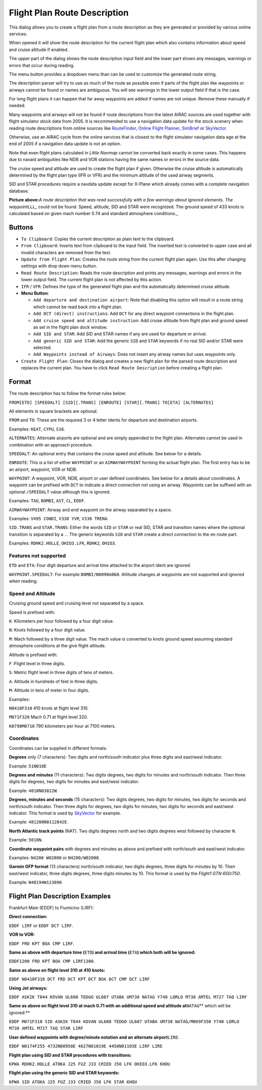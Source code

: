 .. _flight-plan-from-route-description:

Flight Plan Route Description
-----------------------------

This dialog allows you to create a flight plan from a route description
as they are generated or provided by various online services.

When opened it will show the route description for the current flight
plan which also contains information about speed and cruise altitude if
enabled.

The upper part of the dialog shows the route description input field and
the lower part shows any messages, warnings or errors that occur during
reading.

The menu button |Menu Button| provides a dropdown menu than can be used
to customize the generated route string.

The description parser will try to use as much of the route as possible
even if parts of the flight plan like waypoints or airways cannot be
found or names are ambiguous. You will see warnings in the lower output
field if that is the case.

For long flight plans it can happen that far away waypoints are added if
names are not unique. Remove these manually if needed.

Many waypoints and airways will not be found if route descriptions from
the latest AIRAC sources are used together with flight simulator stock
data from 2005. It is recommended to use a navigation data update for
the stock scenery when reading route descriptions from online sources
like `RouteFinder <http://rfinder.asalink.net/>`__, `Online Flight
Planner <http://onlineflightplanner.org/>`__,
`SimBrief <https://www.simbrief.com>`__ or
`SkyVector <https://skyvector.com>`__.

Otherwise, use an AIRAC cycle from the online services that is closest
to the flight simulator navigation data age at the end of 2005 if a
navigation data update is not an option.

Note that even flight plans calculated in *Little Navmap* cannot be
converted back exactly in some cases. This happens due to navaid
ambiguities like NDB and VOR stations having the same names or errors in
the source data.

The cruise speed and altitude are used to create the flight plan if
given. Otherwise the cruise altitude is automatically determined by the
flight plan type (IFR or VFR) and the minimum altitude of the used
airway segments.

SID and STAR procedures require a navdata update except for X-Plane
which already comes with a complete navigation database.

|Route Description Dialog|

**Picture above:**\ *A route description that was read successfully with
a few warnings about ignored elements. The waypoint*\ ``LLL``\ \_ could
not be found. Speed, altitude, SID and STAR were recognized. The ground
speed of 433 knots is calculated based on given mach number 0.74 and
standard atmosphere conditions.\_

Buttons
~~~~~~~

-  ``To Clipboard``: Copies the current description as plain text to the
   clipboard.
-  ``From Clipboard``: Inserts text from clipboard to the input field.
   The inserted text is converted to upper case and all invalid
   characters are removed from the text.
-  ``Update from Flight Plan``: Creates the route string from the
   current flight plan again. Use this after changing settings with drop
   down menu button.
-  ``Read Route Description``: Reads the route description and prints
   any messages, warnings and errors in the lower output field. The
   current flight plan is not affected by this action.
-  ``IFR`` / ``VFR``: Defines the type of the generated flight plan and
   the automatically determined cruise altitude.
-  **Menu Button**\ |Menu Button|:

   -  ``Add departure and destination airport``: Note that disabling
      this option will result in a route string which cannot be read
      back into a flight plan.
   -  ``Add DCT (direct) instructions``: Add ``DCT`` for any direct
      waypoint connections in the flight plan.
   -  ``Add cruise speed and altitude instruction``: Add cruise altitude
      from flight plan and ground speed as set in the flight plan dock
      window.
   -  ``Add SID and STAR``: Add SID and STAR names if any are used for
      departure or arrival.
   -  ``Add generic SID and STAR``: Add the generic ``SID`` and ``STAR``
      keywords if no real SID and/or STAR were selected.
   -  ``Add Waypoints instead of Airways``: Does not insert any airway
      names but uses waypoints only.

-  ``Create Flight Plan``: Closes the dialog and creates a new flight
   plan for the parsed route description and replaces the current plan.
   You have to click ``Read Route Description`` before creating a flight
   plan.

Format
~~~~~~

The route description has to follow the format rules below:

``FROM[ETD] [SPEEDALT] [SID][.TRANS] [ENROUTE] [STAR][.TRANS] TO[ETA] [ALTERNATES]``

All elements in square brackets are optional.

``FROM`` and ``TO``: These are the required 3 or 4 letter idents for
departure and destination airports.

Examples: ``KEAT``, ``CYPU``, ``S16``.

``ALTERNATES``: Alternate airports are optional and are simply appended
to the flight plan. Alternates cannot be used in combination with an
approach procedure.

``SPEEDALT``: An optional entry that contains the cruise speed and
altitude. See below for a details.

``ENROUTE``: This is a list of either ``WAYPOINT`` or an
``AIRWAYWAYPOINT`` forming the actual flight plan. The first entry has
to be an airport, waypoint, VOR or NDB.

``WAYPOINT``: A waypoint, VOR, NDB, airport or user defined coordinates.
See below for a details about coordinates. A waypoint can be prefixed
with ``DCT`` to indicate a direct connection not using an airway.
Waypoints can be suffixed with an optional ``/SPEEDALT`` value although
this is ignored.

Examples: ``TAU``, ``BOMBI``, ``AST``, ``CL``, ``EDDF``.

``AIRWAYWAYPOINT``: Airway and end waypoint on the airway separated by a
space.

Examples: ``V495 CONDI``, ``V338 YVR``, ``V330 TRENA``.

``SID.TRANS`` and ``STAR.TRANS``: Either the words ``SID`` or ``STAR``
or real SID, STAR and transition names where the optional transition is
separated by a ``.``. The generic keywords ``SID`` and ``STAR`` create a
direct connection to the en route part.

Examples: ``RDHK2.HOLLE``, ``OHIO3.LFK``, ``RDHK2``, ``OHIO3``.

Features not supported
^^^^^^^^^^^^^^^^^^^^^^

``ETD`` and ``ETA``: Four digit departure and arrival time attached to
the airport ident are ignored.

``WAYPOINT.SPEEDALT``: For example ``BOMBI/N0090A060``. Altitude changes
at waypoints are not supported and ignored when reading.

Speed and Altitude
^^^^^^^^^^^^^^^^^^

Cruising ground speed and cruising level not separated by a space.

Speed is prefixed with:

``K``: Kilometers per hour followed by a four digit value.

``N``: Knots followed by a four digit value.

``M``: Mach followed by a three digit value. The mach value is converted
to knots ground speed assuming standard atmosphere conditions at the
give flight altitude.

Altitude is prefixed with:

``F`` :Flight level in three digits.

``S``: Metric flight level in three digits of tens of meters.

``A``: Altitude in hundreds of feet in three digits.

``M``: Altitude in tens of meter in four digits.

Examples:

``N0410F310`` 410 knots at flight level 310.

``M071F320`` Mach 0.71 at flight level 320.

``K0790M0710`` 790 kilometers per hour at 7100 meters.

Coordinates
^^^^^^^^^^^

Coordinates can be supplied in different formats:

**Degrees** only (7 characters): Two digits and north/south indicator
plus three digits and east/west indicator.

Example: ``51N010E``

**Degrees and minutes** (11 characters): Two digits degrees, two digits
for minutes and north/south indicator. Then three digits for degrees,
two digits for minutes and east/west indicator.

Example: ``4010N03822W``.

**Degrees, minutes and seconds** (15 characters): Two digits degrees,
two digits for minutes, two digits for seconds and north/south
indicator. Then three digits for degrees, two digits for minutes, two
digits for seconds and east/west indicator. This format is used by
`SkyVector <https://skyvector.com>`__ for example.

Example: ``481200N0112842E``.

**North Atlantic track points** (NAT). Two digits degrees north and two
digits degrees west followed by character ``N``.

Example: ``5010N``.

**Coordinate waypoint pairs** with degrees and minutes as above and
prefixed with north/south and east/west indicator.

Examples: ``N4200 W02000`` or ``N4200/W02000``.

**Garmin GFP format** (13 characters) north/south indicator, two digits
degrees, three digits for minutes by 10. Then east/west indicator, three
digits degrees, three digits minutes by 10. This format is used by the
*Flight1 GTN 650/750*.

Example: ``N48194W123096``

.. _examples:

Flight Plan Description Examples
~~~~~~~~~~~~~~~~~~~~~~~~~~~~~~~~

Frankfurt Main (EDDF) to Fiumicino (LIRF):

**Direct connection:**

``EDDF LIRF`` or ``EDDF DCT LIRF``.

**VOR to VOR:**

``EDDF FRD KPT BOA CMP LIRF``.

**Same as above with departure time (**\ ``ETD``\ **) and arrival time
(**\ ``ETA``\ **) which both will be ignored:**

``EDDF1200 FRD KPT BOA CMP LIRF1300``.

**Same as above on flight level 310 at 410 knots:**

``EDDF N0410F310 DCT FRD DCT KPT DCT BOA DCT CMP DCT LIRF``

**Using Jet airways:**

``EDDF ASKIK T844 KOVAN UL608 TEDGO UL607 UTABA UM738 NATAG Y740 LORLO M738 AMTEL M727 TAQ LIRF``

**Same as above on flight level 310 at mach 0.71 with an additional
speed and altitude at**\ ``NATAG``\ \*\* which will be ignored:*\*

``EDDF M071F310 SID ASKIK T844 KOVAN UL608 TEDGO UL607 UTABA UM738 NATAG/M069F350 Y740 LORLO M738 AMTEL M727 TAQ STAR LIRF``

**User defined waypoints with degree/minute notation and an alternate
airport**\ ``LIRE``:

``EDDF N0174F255 4732N00950E 4627N01019E 4450N01103E LIRF LIRE``

**Flight plan using SID and STAR procedures with transitions:**

``KPWA RDHK2.HOLLE ATOKA J25 FUZ J33 CRIED J50 LFK OHIO3.LFK KHOU``

**Flight plan using the generic SID and STAR keywords:**

``KPWA SID ATOKA J25 FUZ J33 CRIED J50 LFK STAR KHOU``

.. |Menu Button| image:: ../images/icon_menubutton.png
.. |Route Description Dialog| image:: ../images/routedescr.jpg

